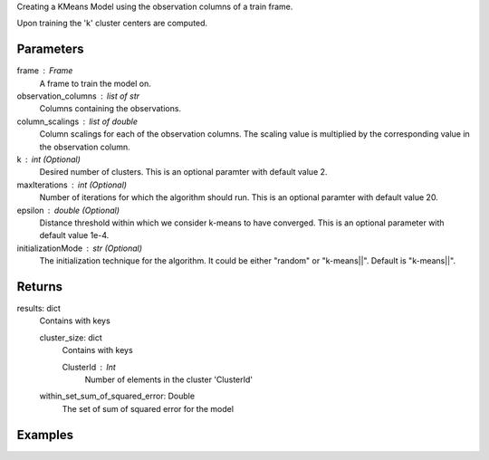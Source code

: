 Creating a KMeans Model using the observation columns of a train frame.

Upon training the 'k' cluster centers are computed.

Parameters
----------
frame : Frame
    A frame to train the model on.

observation_columns : list of str
    Columns containing the observations.

column_scalings : list of double
    Column scalings for each of the observation columns.
    The scaling value is multiplied by the corresponding value in the
    observation column.

k : int (Optional)
    Desired number of clusters.
    This is an optional paramter with default value 2.

maxIterations : int (Optional)
    Number of iterations for which the algorithm should run.
    This is an optional paramter with default value 20.

epsilon : double (Optional)
    Distance threshold within which we consider k-means to have converged.
    This is an optional parameter with default value 1e-4.

initializationMode : str (Optional)
    The initialization technique for the algorithm.
    It could be either "random" or "k-means||".
    Default is "k-means||".
       
Returns
-------
results: dict
    Contains with keys

    cluster_size: dict
        Contains with keys

        ClusterId : Int
            Number of elements in the cluster 'ClusterId'

    within_set_sum_of_squared_error: Double
        The set of sum of squared error for the model

Examples
--------

.. only:: html

    .. code::

        >>> my_model = ia.KMeansModel(name='MyKMeansModel')
        >>> my_model.train(train_frame, ['name_of_observation_column1', 'name_of_observation_column2'],[1.0,2.0] 3, 10, 0.0002, "random")

.. only:: html

    .. code::

        >>> my_model = ia.KMeansModel(name='MyKMeansModel')
        >>> my_model.train(train_frame, ['name_of_observation_column1',
        ... 'name_of_observation_column2'],[1.0,2.0] 3, 10, 0.0002, "random")
